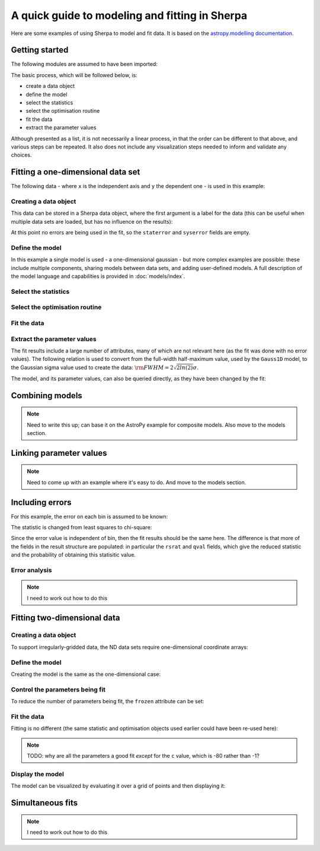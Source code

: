 ***********************************************
A quick guide to modeling and fitting in Sherpa
***********************************************

Here are some examples of using Sherpa to model and fit data.
It is based on the `astropy.modelling
documentation <http://docs.astropy.org/en/stable/modeling/>`_.

Getting started
===============

The following modules are assumed to have been imported:

.. ipython::

    In [1]: import numpy as np

    In [2]: import matplotlib.pyplot as plt

The basic process, which will be followed below, is:

* create a data object

* define the model

* select the statistics

* select the optimisation routine

* fit the data

* extract the parameter values

Although presented as a list, it is not necessarily a linear process,
in that the order can be different to that above, and various steps
can be repeated. It also does not include any visualization steps
needed to inform and validate any choices.

.. _quick-gauss1d:

Fitting a one-dimensional data set
==================================

The following data - where ``x`` is the independent axis and
``y`` the dependent one - is used in this example:

.. ipython::

    In [1]: np.random.seed(0)

    In [2]: x = np.linspace(-5., 5., 200)

    In [3]: ampl_true = 3

    In [4]: pos_true = 1.3

    In [5]: sigma_true = 0.8

    In [6]: err_true = 0.2

    In [3]: y = ampl_true * np.exp(-0.5 * (x - pos_true)**2 / sigma_true**2)

    In [4]: y += np.random.normal(0., err_true, x.shape)

    @savefig data1d.png width=8in
    In [5]: plt.plot(x, y, 'ko');

.. ipython::
   :suppress:

   In [1]: plt.clf()
       
Creating a data object
----------------------

This data can be stored in a Sherpa data object, where the first
argument is a label for the data (this can be useful when multiple
data sets are loaded, but has no influence on the results):

.. ipython::

    In [1]: from sherpa.data import Data1D

    In [2]: d = Data1D('example', x, y)

    In [3]: print(d)

At this point no errors are being used in the fit, so the ``staterror``
and ``syserror`` fields are empty.

Define the model
----------------

In this example a single model is used - a one-dimensional
gaussian - but more complex examples are possible: these
include multiple components, sharing models between data sets,
and adding user-defined models. A full description of
the model language and capabilities is provided in
:doc:`models/index`.

.. ipython::

    In [1]: from sherpa.models import Gauss1D

    In [2]: g = Gauss1D()

    In [3]: print(g)

Select the statistics
---------------------

.. ipython::

    In [1]: from sherpa.stats import LeastSq

    In [2]: stat = LeastSq()

    In [3]: print(stat)

Select the optimisation routine
-------------------------------

.. ipython::

    In [1]: from sherpa.optmethods import LevMar

    In [2]: opt = LevMar()

    In [3]: print(opt)

Fit the data
------------

.. ipython::

    In [1]: from sherpa.fit import Fit

    In [2]: gfit = Fit(d, g, stat=stat, method=opt)

    In [3]: print(gfit)

    In [4]: gres = gfit.fit()

    In [5]: if not gres.succeeded: print(gres.message)

    In [6]: plt.plot(d.x, d.y, 'ko', label='Data');

    In [7]: plt.plot(d.x, g(d.x), linewidth=2, label='Gaussian');

    @savefig data1d_gauss_fit.png width=8in
    In [8]: plt.legend(loc=2);

.. ipython::
   :suppress:

   In [1]: plt.clf()
      
Extract the parameter values
----------------------------

The fit results include a large number of attributes, many of which
are not relevant here (as the fit was done with no error values).
The following relation is used to convert from the full-width
half-maximum value, used by the ``Gauss1D`` model, to the Gaussian sigma
value used to create the data: :math:`\rm{FWHM} = 2 \sqrt{2ln(2)} \sigma`.

.. ipython::

    In [1]: print(gres)

    In [2]: conv = 2 * np.sqrt(2 * np.log(2))

    In [3]: ans = dict(zip(gres.parnames, gres.parvals))

    In [4]: print("Position ={:.2f}  truth={:.2f}".format(ans['gauss1d.pos'], pos_true))

    In [5]: print("Amplitude={:.2f}  truth={:.2f}".format(ans['gauss1d.ampl'], ampl_true))

    In [6]: print("Sigma    ={:.2f}  truth={:.2f}".format(ans['gauss1d.fwhm']/conv, sigma_true))

The model, and its parameter values, can also be queried directly, as they
have been changed by the fit:

.. ipython::

    In [1]: print(g)

    In [2]: print(g.pos)

Combining models
================

.. note::

    Need to write this up; can base it on the AstroPy example for
    composite models. Also move to the models section.

Linking parameter values
========================

.. note::

   Need to come up with an example where it's easy to do. And move
   to the models section.
    
Including errors
================

For this example, the error on each bin is assumed to be
known:

.. ipython::

    In [1]: dy = np.ones(x.size) * err_true

    In [2]: de = Data1D('with-errors', x, y, staterror=dy)

    In [3]: print(de)

The statistic is changed from least squares to chi-square:

.. ipython::

    In [1]: from sherpa.stats import Chi2

    In [2]: ustat = Chi2()

    In [3]: ge = Gauss1D('gerr')

    In [4]: gefit = Fit(de, ge, stat=ustat, method=opt)

    In [5]: geres = gefit.fit()

    In [6]: if not geres.succeeded: print(geres.message)

    In [7]: print(g)

    In [8]: print(ge)

Since the error value is independent of bin, then the fit results
should be the same here. The difference is that more of the fields
in the result structure are populated: in particular the
``rsrat`` and ``qval`` fields, which give the reduced statistic
and the probability of obtaining this statisitic value.

.. ipython::

    In [1]: print(geres)

Error analysis
--------------

.. note::

    I need to work out how to do this

Fitting two-dimensional data
============================

.. ipython::

    In [1]: np.random.seed(0)

    In [2]: y2, x2 = np.mgrid[:128, :128]

    In [3]: z = 2. * x2 ** 2 - 0.5 * y2 ** 2 + 1.5 * x2 * y2 - 1.

    In [4]: z += np.random.normal(0., 0.1, z.shape) * 50000.

Creating a data object
----------------------

To support irregularly-gridded data, the ND data sets require
one-dimensional coordinate arrays:

.. ipython::

    In [1]: from sherpa.data import Data2D

    In [2]: x0axis = x2.ravel()

    In [2]: x1axis = y2.ravel()

    In [2]: d2 = Data2D('img', x0axis, x1axis, z.ravel(), shape=(128,128))

Define the model
----------------

Creating the model is the same as the one-dimensional case:

.. ipython::

    In [1]: from sherpa.models import Polynom2D

    In [2]: p2 = Polynom2D('p2')

    In [3]: print(p2)

Control the parameters being fit
--------------------------------

To reduce the number of parameters being fit, the ``frozen`` attribute
can be set:

.. ipython::

    In [1]: for n in ['cx1', 'cy1', 'cx2y1', 'cx1y2', 'cx2y2']:
       ...:     getattr(p2, n).frozen = True

    In [2]: print(p2)

Fit the data
------------

Fitting is no different (the same statistic and optimisation
objects used earlier could have been re-used here):

.. ipython::

    In [1]: f2 = Fit(d2, p2, stat=LeastSq(), method=LevMar())

    In [2]: res2 = f2.fit()

    In [3]: if not res2.succeeded: print(res2.message)

    In [4]: print(res2)

    In [5]: print(p2)

.. note::

    TODO: why are all the parameters a good fit *except* for the
    ``c`` value, which is -80 rather than -1?

Display the model
-----------------

The model can be visualized by evaluating it over a grid of points
and then displaying it:

.. ipython::

    In [1]: m2 = p2(x0axis, x1axis).reshape(128, 128)

    In [1]: def pimg(d, title):
       ...:     plt.imshow(d, origin='lower', interpolation='nearest',
       ...:                vmin=-1e4, vmax=5e4, cmap='viridis')
       ...:     plt.colorbar(orientation='horizontal',
       ...:                  ticks=[0, 20000, 40000])
       ...:     plt.title(title)

    In [2]: plt.figure(figsize=(8, 3));

    In [3]: plt.subplot(1, 3, 1);

    In [4]: pimg(z, "Data")

    In [6]: plt.subplot(1, 3, 2);

    In [7]: pimg(m2, "Model")

    In [9]: plt.subplot(1, 3, 3);

    @savefig data2d_residuals.png width=8in
    In [10]: pimg(z - m2, "Residual")

.. ipython::
   :suppress:

   In [1]: plt.clf()


Simultaneous fits
=================

.. note::

    I need to work out how to do this
